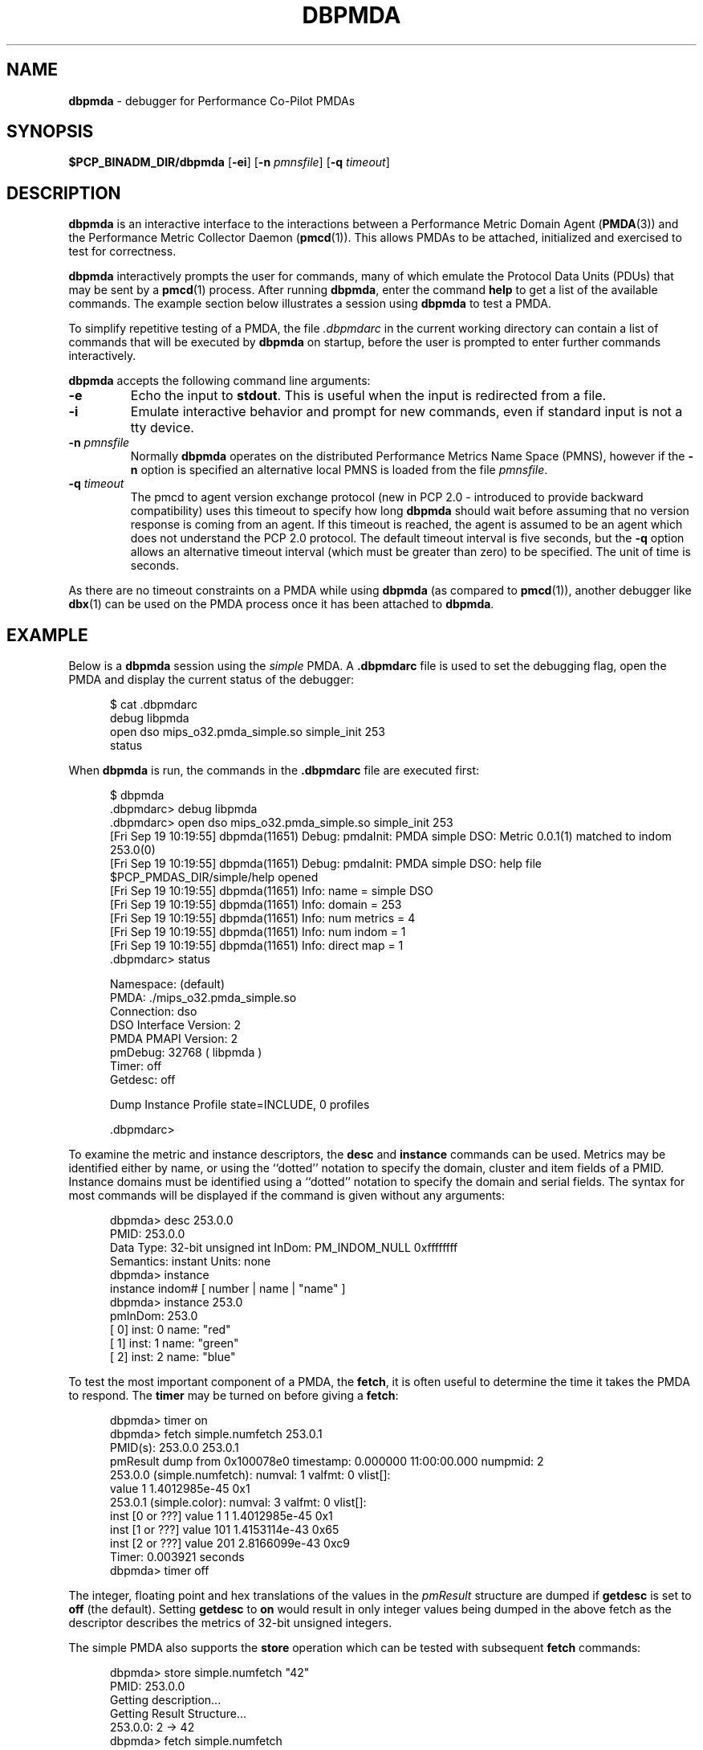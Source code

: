 '\"macro stdmacro
.\"
.\" Copyright (c) 2000 Silicon Graphics, Inc.  All Rights Reserved.
.\" 
.\" This program is free software; you can redistribute it and/or modify it
.\" under the terms of the GNU General Public License as published by the
.\" Free Software Foundation; either version 2 of the License, or (at your
.\" option) any later version.
.\" 
.\" This program is distributed in the hope that it will be useful, but
.\" WITHOUT ANY WARRANTY; without even the implied warranty of MERCHANTABILITY
.\" or FITNESS FOR A PARTICULAR PURPOSE.  See the GNU General Public License
.\" for more details.
.\" 
.\"
.TH DBPMDA 1 "SGI" "Performance Co-Pilot"
.SH NAME
\f3dbpmda\f1 \- debugger for Performance Co-Pilot PMDAs
.\" literals use .B or \f3
.\" arguments use .I or \f2
.SH SYNOPSIS
\f3$PCP_BINADM_DIR/dbpmda\f1
[\f3\-ei\f1]
[\f3\-n\f1 \f2pmnsfile\f1]
[\f3\-q\f1 \f2timeout\f1]
.SH DESCRIPTION
.B dbpmda
is an interactive interface to the interactions between a
Performance Metric Domain Agent
.RB ( PMDA (3))
and the Performance Metric Collector Daemon
.RB ( pmcd (1)).
This allows PMDAs to be attached, initialized and exercised to test for
correctness.
.PP
.B dbpmda
interactively prompts the user for commands, many of which emulate the
Protocol Data Units (PDUs) that may be sent by a
.BR pmcd (1)
process.
After running
.BR dbpmda ,
enter the command 
.B help
to get a list of the available commands.
The example section below illustrates
a session using
.B dbpmda
to test a PMDA.
.PP
To simplify repetitive testing of a PMDA, the file
.I .dbpmdarc
in the current working directory can contain a list of commands that will be
executed by
.B dbpmda
on startup, before the user is prompted to enter further commands
interactively.
.PP
.B dbpmda
accepts the following command line arguments:
.TP
.B \-e
Echo the input to 
.BR stdout .
This is useful when the input is redirected from a file.
.TP
.B \-i
Emulate interactive behavior and prompt for new commands, even if standard
input is not a tty device.
.TP
\f3\-n\f1 \f2pmnsfile\f1
Normally
.B dbpmda
operates on the distributed Performance Metrics Name Space (PMNS), however if
the
.B \-n
option is specified an alternative local PMNS is loaded from the file
.IR pmnsfile .
.TP
\f3\-q\f1 \f2timeout\f1
The pmcd to agent version exchange protocol (new in PCP 2.0 - introduced to
provide backward compatibility) uses this timeout to specify how long \f3dbpmda\f1
should wait before assuming that no version response is coming from an agent.
If this timeout is reached, the agent is assumed to be an agent which does
not understand the PCP 2.0 protocol.
The default timeout interval is five seconds,
but the
.B \-q
option allows an alternative timeout interval (which must be greater than
zero) to be specified.  The unit of time is seconds.
.PP
As there are no timeout constraints on a PMDA while using
.B dbpmda
(as compared to 
.BR pmcd (1)),
another debugger like
.BR dbx (1)
can be used on the PMDA process once it has been attached to
.BR dbpmda .
.SH EXAMPLE
Below is a
.B dbpmda 
session using the
.I simple
PMDA. A
.B \.dbpmdarc
file is used to set the debugging flag, open the PMDA and display the
current status of the debugger:
.PP
.nf
.ft CW
.in +0.5i
$ cat .dbpmdarc
debug libpmda
open dso mips_o32.pmda_simple.so simple_init 253
status
.fi
.in
.PP
When
.B dbpmda
is run, the commands in the 
.B \.dbpmdarc
file are executed first:
.PP
.nf
.ft CW
.in +0.5i
$ dbpmda
\&.dbpmdarc> debug libpmda
\&.dbpmdarc> open dso mips_o32.pmda_simple.so simple_init 253
[Fri Sep 19 10:19:55] dbpmda(11651) Debug: pmdaInit: PMDA simple DSO: Metric 0.0.1(1) matched to indom 253.0(0)
[Fri Sep 19 10:19:55] dbpmda(11651) Debug: pmdaInit: PMDA simple DSO: help file $PCP_PMDAS_DIR/simple/help opened
[Fri Sep 19 10:19:55] dbpmda(11651) Info: name        = simple DSO
[Fri Sep 19 10:19:55] dbpmda(11651) Info: domain      = 253
[Fri Sep 19 10:19:55] dbpmda(11651) Info: num metrics = 4
[Fri Sep 19 10:19:55] dbpmda(11651) Info: num indom   = 1
[Fri Sep 19 10:19:55] dbpmda(11651) Info: direct map  = 1
\&.dbpmdarc> status

Namespace:              (default)
PMDA:                   ./mips_o32.pmda_simple.so
Connection:             dso
DSO Interface Version:  2
PMDA PMAPI Version:     2
pmDebug:                32768 ( libpmda )
Timer:                  off
Getdesc:                off

Dump Instance Profile state=INCLUDE, 0 profiles

\&.dbpmdarc>
.fi
.in
.PP
To examine the metric and instance descriptors, the
.B desc
and
.B instance
commands can be used.  Metrics may be identified either by name, or using the 
``dotted'' notation to specify the domain, cluster and item fields of a 
PMID.  Instance domains must be identified using a ``dotted'' notation to
specify the domain and serial fields. The syntax for most commands will be 
displayed if the command is given without any arguments:
.PP
.nf
.ft CW
.in +0.5i
dbpmda> desc 253.0.0
PMID: 253.0.0
    Data Type: 32-bit unsigned int  InDom: PM_INDOM_NULL 0xffffffff
    Semantics: instant  Units: none
dbpmda> instance
instance indom# [ number | name | "name" ]
dbpmda> instance 253.0
pmInDom: 253.0
[  0] inst: 0 name: "red"
[  1] inst: 1 name: "green"
[  2] inst: 2 name: "blue"
.fi
.in
.PP
To test the most important component of a PMDA, the
.BR fetch ,
it is often useful to determine the time it takes the PMDA to respond.
The
.B timer
may be turned on before giving a
.BR fetch :
.PP
.nf
.ft CW
.in +0.5i
dbpmda> timer on
dbpmda> fetch simple.numfetch 253.0.1
PMID(s): 253.0.0 253.0.1
pmResult dump from 0x100078e0 timestamp: 0.000000 11:00:00.000 numpmid: 2
  253.0.0 (simple.numfetch): numval: 1 valfmt: 0 vlist[]:
   value 1 1.4012985e-45 0x1
  253.0.1 (simple.color): numval: 3 valfmt: 0 vlist[]:
    inst [0 or ???] value 1 1 1.4012985e-45 0x1
    inst [1 or ???] value 101 1.4153114e-43 0x65
    inst [2 or ???] value 201 2.8166099e-43 0xc9
Timer: 0.003921 seconds
dbpmda> timer off
.fi
.in
.PP
The integer, floating point and hex translations of the values in the
.I pmResult
structure are dumped if 
.B getdesc
is set to 
.B off
(the default).
Setting 
.B getdesc
to
.B on
would result in only integer values being dumped in the above fetch as the
descriptor describes the metrics of 32-bit unsigned integers.
.PP
The simple PMDA also supports the
.B store
operation
which can be tested with subsequent
.B fetch
commands:
.PP
.nf
.ft CW
.in +0.5i
dbpmda> store simple.numfetch "42"
PMID: 253.0.0
Getting description...
Getting Result Structure...
253.0.0: 2 -> 42
dbpmda> fetch simple.numfetch
PMID(s): 253.0.0
pmResult dump from 0x100078e0 timestamp: 0.000000 11:00:00.000 numpmid: 1
  253.0.0 (simple.numfetch): numval: 1 valfmt: 0 vlist[]:
   value 43
.fi
.in
.PP
A
.B profile
can be specified for each instance domain which includes all, some or no
instances:
.PP
.nf
.ft CW
.in +0.5i
dbpmda> help profile

profile indom# [ all | none ]
profile indom# [ add | delete ] number

For the instance domain specified, the profile may be changed to
include 'all' instances, no instances, add an instance or delete 
an instance.

dbpmda> profile 253.0 none
dbpmda> getdesc on
dbpmda> fetch 253.0.1
PMID(s): 253.0.1
pmResult dump from 0x100078e0 timestamp: 0.000000 11:00:00.000 numpmid: 1
  253.0.1 (simple.color): No values returned!
dbpmda> profile 253.0 add 2
dbpmda> fetch 253.0.1
PMID(s): 253.0.1
pmResult dump from 0x100078e0 timestamp: 0.000000 11:00:00.000 numpmid: 1
  253.0.1 (simple.color): numval: 1 valfmt: 0 vlist[]:
   value 202
dbpmda> profile 253.0 add 0
dbpmda> fetch 253.0.1
PMID(s): 253.0.1
pmResult dump from 0x100078e0 timestamp: 0.000000 11:00:00.000 numpmid: 1
  253.0.1 (simple.color): numval: 2 valfmt: 0 vlist[]:
    inst [0 or ???] value 2
    inst [2 or ???] value 203
dbpmda> status

PMDA       = mips_o32.pmda_simple.so
Connection = dso
pmDebug    = 32768 ( libpmda )
Timer      = off

Dump Instance Profile state=INCLUDE, 1 profiles
        Profile [0] indom=1061158913 [253.0] state=EXCLUDE 2 instances
                Instances: [2] [0]
dbpmda> quit
.fi
.PP
The
.B watch
command (usage: 
.B watch
.I filename
) opens an xwsh window which tails the specified log file.  
This window must be closed by the user when no longer required.
.PP
The
.B wait
command is equivalent to 
.B sleep (1)
and takes a single integer argument.
.PP
.SH CAVEATS
A value cannot be stored into a metric of type 
.BR PM_TYPE_AGGREGATE .
.PP
.B dbpmda
uses 
.BR fork (2)
and
.BR exec (2)
to attach to daemon PMDAs. 
.B dbpmda
makes no attempt to detect the termination of the daemon PMDA process, so it is
possible for a PMDA to exit unexpectedly without any notification. However,
any further communication attempts with the PMDA will result in errors which
will indicate that the PMDA is no longer responding.
.PP
Only DSO PMDAs with the same
.I simabi
(Subprogram Interface Model ABI)
as the running kernel may be attached to
.BR dbpmda .
ie. a machine running a 64-bit kernel will have a 64-bit version of
.B dbpmda
which may only be attached to 64-bit DSO PMDAs.  As daemon PMDAs are separate
processes, there are no 
.I simabi
restrictions between
.B dbpmda
and daemon PMDAs.
.SH FILES
.TP 10
.I ./.dbpmdarc
List of commands to do on startup.
.SH "PCP ENVIRONMENT"
Environment variables with the prefix
.B PCP_
are used to parameterize the file and directory names
used by PCP.
On each installation, the file
.I /etc/pcp.conf
contains the local values for these variables.
The
.B $PCP_CONF
variable may be used to specify an alternative
configuration file,
as described in
.BR pcp.conf (4).
.SH SEE ALSO
.BR pmcd (1),
.BR pmdbg (1),
.BR exec (2),
.BR fork (2),
.BR PMAPI (3),
.BR PMDA (3),
.BR pcp.conf (4)
and
.BR pcp.env (4).
